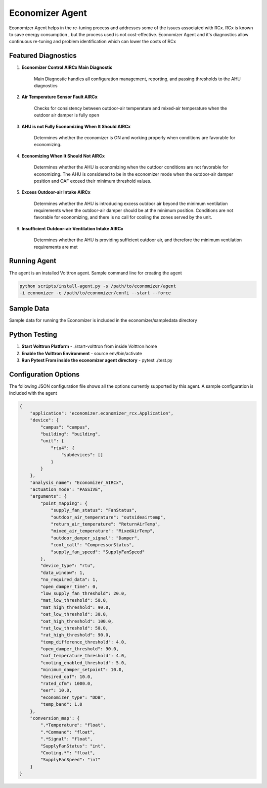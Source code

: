 .. _Economizer_Agent:

================
Economizer Agent
================

Economizer Agent helps in the re-tuning process and addresses some of the issues
associated with RCx. RCx is known to save energy consumption , but the process
used is not cost-effective.  Economizer Agent and it's diagnostics allow continuous
re-tuning and problem identification which can lower the costs of RCx


Featured Diagnostics
--------------------

1. **Economizer Control AIRCx Main Diagnostic**

    Main Diagnostic handles all configuration management, reporting,
    and passing thresholds to the AHU diagnostics

2. **Air Temperature Sensor Fault AIRCx**

    Checks for consistency between outdoor-air temperature and
    mixed-air temperature when the outdoor air damper is fully open

3. **AHU is not Fully Economizing When It Should AIRCx**

    Determines whether the economizer is ON and working properly
    when conditions are favorable for economizing.

4. **Economizing When It Should Not AIRCx**

    Determines whether the AHU is economizing when the outdoor
    conditions are not favorable for economizing.  The AHU is
    considered to be in the economizer mode when the outdoor-air
    damper position and OAF exceed their minimum threshold values.

5. **Excess Outdoor-air Intake AIRCx**

    Determines whether the AHU is introducing excess outdoor air
    beyond the minimum ventilation requirements when the outdoor-air
    damper should be at the minimum position.  Conditions are not
    favorable for economizing, and there is no call for cooling the
    zones served by the unit.

6. **Insufficient Outdoor-air Ventilation Intake AIRCx**

    Determines whether the AHU is providing sufficient outdoor air,
    and therefore the minimum ventilation requirements are met


Running Agent
-------------

The agent is an installed Volttron agent. Sample command line for creating the agent

.. code-block:: python

   python scripts/install-agent.py -s /path/to/economizer/agent
   -i economizer -c /path/to/economizer/confi --start --force


Sample Data
-----------
Sample data for running the Economizer is included in the economizer/sampledata directory


Python Testing
--------------
1. **Start Volttron Platform** - ./start-volttron from inside Volttron home
2. **Enable the Volttron Environment** - source env/bin/activate
3. **Run Pytest From inside the economizer agent directory** - pytest ./test.py


Configuration Options
---------------------

The following JSON configuration file shows all the options currently supported
by this agent. A sample configuration is included with the agent

.. code-block:: python

    {
        "application": "economizer.economizer_rcx.Application",
        "device": {
            "campus": "campus",
            "building": "building",
            "unit": {
                "rtu4": {
                    "subdevices": []
                }
            }
        },
        "analysis_name": "Economizer_AIRCx",
        "actuation_mode": "PASSIVE",
        "arguments": {
            "point_mapping": {
                "supply_fan_status": "FanStatus",
                "outdoor_air_temperature": "outsideairtemp",
                "return_air_temperature": "ReturnAirTemp",
                "mixed_air_temperature": "MixedAirTemp",
                "outdoor_damper_signal": "Damper",
                "cool_call": "CompressorStatus",
                "supply_fan_speed": "SupplyFanSpeed"
            },
            "device_type": "rtu",
            "data_window": 1,
            "no_required_data": 1,
            "open_damper_time": 0,
            "low_supply_fan_threshold": 20.0,
            "mat_low_threshold": 50.0,
            "mat_high_threshold": 90.0,
            "oat_low_threshold": 30.0,
            "oat_high_threshold": 100.0,
            "rat_low_threshold": 50.0,
            "rat_high_threshold": 90.0,
            "temp_difference_threshold": 4.0,
            "open_damper_threshold": 90.0,
            "oaf_temperature_threshold": 4.0,
            "cooling_enabled_threshold": 5.0,
            "minimum_damper_setpoint": 10.0,
            "desired_oaf": 10.0,
            "rated_cfm": 1000.0,
            "eer": 10.0,
            "economizer_type": "DDB",
            "temp_band": 1.0
        },
        "conversion_map": {
            ".*Temperature": "float",
            ".*Command": "float",
            ".*Signal": "float",
            "SupplyFanStatus": "int",
            "Cooling.*": "float",
            "SupplyFanSpeed": "int"
        }
    }

